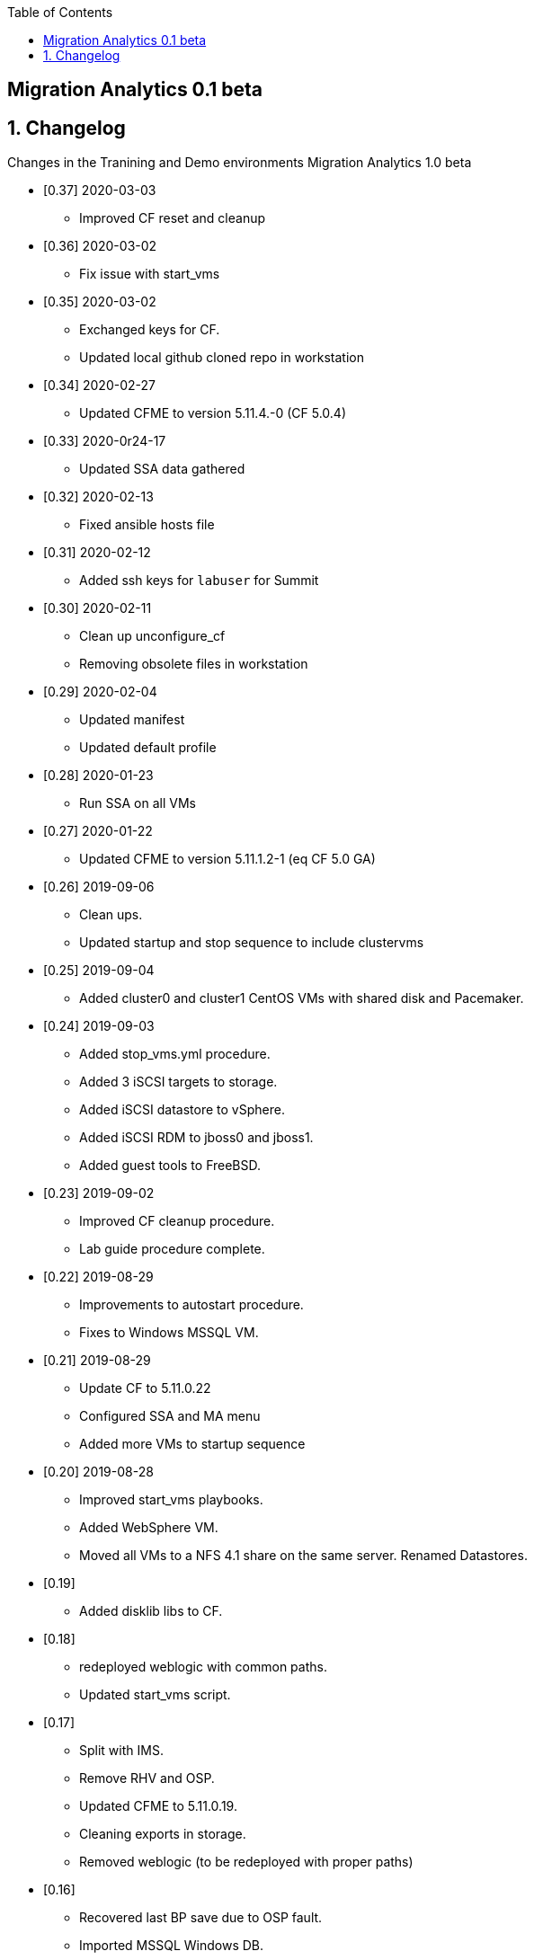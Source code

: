 :scrollbar:
:data-uri:
:toc2:

== Migration Analytics 0.1 beta 

:numbered:


== Changelog 
Changes in the Tranining and Demo environments Migration Analytics 1.0 beta

* [0.37] 2020-03-03
- Improved CF reset and cleanup

* [0.36] 2020-03-02
- Fix issue with start_vms

* [0.35] 2020-03-02
- Exchanged keys for CF. 
- Updated local github cloned repo in workstation

* [0.34] 2020-02-27 
- Updated CFME to version 5.11.4.-0 (CF 5.0.4)

* [0.33] 2020-0r24-17
- Updated SSA data gathered

* [0.32] 2020-02-13
- Fixed ansible hosts file

* [0.31] 2020-02-12
- Added ssh keys for `labuser`  for Summit

* [0.30] 2020-02-11
- Clean up unconfigure_cf
- Removing obsolete files in workstation

* [0.29] 2020-02-04
- Updated manifest
- Updated default profile

* [0.28] 2020-01-23
- Run SSA on all VMs

* [0.27] 2020-01-22
- Updated CFME to version 5.11.1.2-1 (eq CF 5.0 GA)

* [0.26] 2019-09-06
- Clean ups. 
- Updated startup and stop sequence to include clustervms

* [0.25] 2019-09-04
- Added cluster0 and cluster1 CentOS VMs with shared disk and Pacemaker.

* [0.24] 2019-09-03
- Added stop_vms.yml procedure.
- Added 3 iSCSI targets to storage.
- Added iSCSI datastore to vSphere.
- Added iSCSI RDM to jboss0 and jboss1.
- Added guest tools to FreeBSD. 

* [0.23] 2019-09-02
- Improved CF cleanup procedure. 
- Lab guide procedure complete.

* [0.22] 2019-08-29
- Improvements to autostart procedure. 
- Fixes to Windows MSSQL VM.

* [0.21] 2019-08-29
- Update CF to 5.11.0.22
- Configured SSA and MA menu
- Added more VMs to startup sequence

* [0.20] 2019-08-28
- Improved start_vms playbooks. 
- Added WebSphere VM.
- Moved all VMs to a NFS 4.1 share on the same server. Renamed Datastores.

* [0.19]
- Added disklib libs to CF.

* [0.18]
- redeployed weblogic with common paths. 
- Updated start_vms script.

* [0.17]
- Split with IMS. 
- Remove RHV and OSP. 
- Updated CFME to 5.11.0.19. 
- Cleaning exports in storage. 
- Removed weblogic (to be redeployed with proper paths)

* [0.16]
- Recovered last BP save due to OSP fault. 
- Imported MSSQL Windows DB. 
- Splitting blueprint for MA and IMS.

* [0.15] 2019-08-16
- Added weblogic. 
- Added template for RHEL7.
- Fixes to internal repos
- Rearranged playbooks


* [0.14] 2019-08-12
- Started adding weblogic VM. 
- Tested adding Ansible playbooks. they require updating CF. 
- Updating CF to 5.11.0.18. 
- Added DNS interface for network 10.10.0.x.

* [0.12] 2019-08-08
- Added a conversion_host instance to OSP
- Attached to CFME and installed conversion tools.

* [0.11] 2019-08-05
- Smart State Analysis profile created. link:doc/migration_analytics-configure_ssa.adoc[Instructions here].

* [0.10] 2019-08-02
- Added cleanup for tomcat service. 
- Updated CF to 5.11.0.17. 
- Added Oracle DB VM. Reconfigured root pass and network.
- Added MSSQL on Linux DB. Reconfigured network.

* [0.9] 2019-08-01
- Added endpoint for tomcat. 
- Changed password policy in vSphere. 
- Changed password for admin@vsphere.local. 
- Added workstation keys to esx hosts. 
- Some minor cleanups.

* [0.8] - 2019-07-29
- Added OSP provider. 
- Reconfigured Tomcat VM. 
- Added autostart for VMs in ESXi.

* [0.7] - 2019-07-23
- Fixed 4.3 issues with CPU. 
- Configured conversion host for RHV.

* [0.6b]
- CF updated to: cfme-5.11.0.15-1
- RHV 4.3 updated.

* [0.5]
- Added CentOS VM. 
- Updated admin@vsphere.local password policy.

* [0.4]
- Added local accounts to vCenter. 
- Updated vCenter. 
- Upgraded RHV to 4.3. 
- Updated app VMs to RHEL 7.6

* [0.3]
- Created VM for HANA. 
- Added localos users "root" and "admin" to Administrators group

* [0.2]
- Configured VLANs and and networks in vSphere

* [0.1]
- Initial instance with vSphere 6.7
